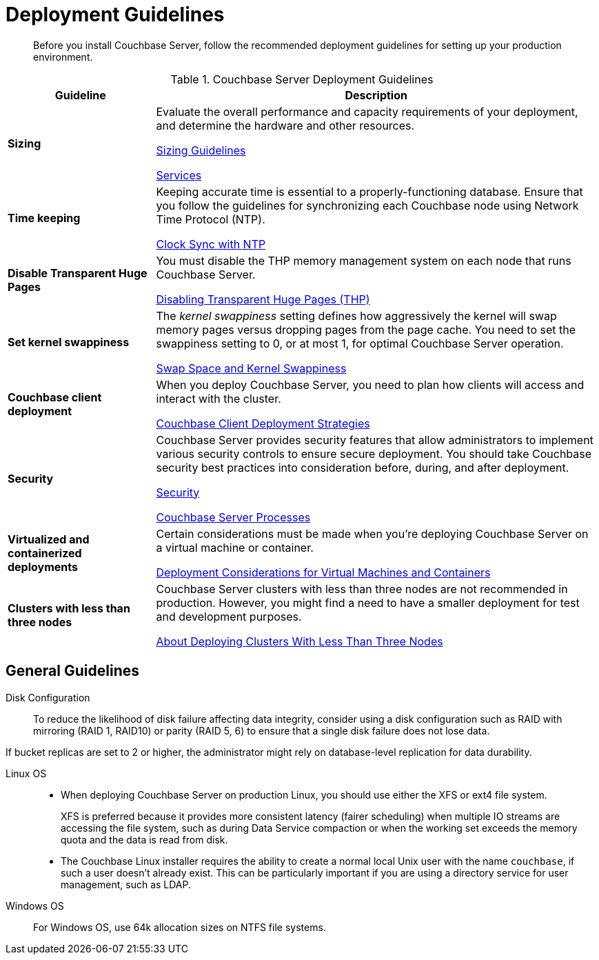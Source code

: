 = Deployment Guidelines
:description: Before you install Couchbase Server, follow the recommended deployment guidelines for setting up your production environment.
:page-topic-type: concept

[abstract]
{description}

.Couchbase Server Deployment Guidelines
[cols="1,3"]
|===
| Guideline | Description

| *Sizing*
| Evaluate the overall performance and capacity requirements of your deployment, and determine the hardware and other resources.

xref:sizing-general.adoc[Sizing Guidelines]

xref:learn:services-and-indexes/services/services.adoc[Services]

| *Time keeping*
| Keeping accurate time is essential to a properly-functioning database.
Ensure that you follow the guidelines for synchronizing each Couchbase node using Network Time Protocol (NTP).

xref:synchronize-clocks-using-ntp.adoc[Clock Sync with NTP]

| *Disable Transparent Huge Pages*
| You must disable the THP memory management system on each node that runs Couchbase Server.

xref:thp-disable.adoc[Disabling Transparent Huge Pages (THP)]

| *Set kernel swappiness*
| The [.term]_kernel swappiness_ setting defines how aggressively the kernel will swap memory pages versus dropping pages from the page cache.
You need to set the swappiness setting to 0, or at most 1, for optimal Couchbase Server operation.

xref:install-swap-space.adoc[Swap Space and Kernel Swappiness]

| *Couchbase client deployment*
| When you deploy Couchbase Server, you need to plan how clients will access and interact with the cluster.

xref:install-client-server.adoc[Couchbase Client Deployment Strategies]

| *Security*
| Couchbase Server provides security features that allow administrators to implement various security controls to ensure secure deployment.
You should take Couchbase security best practices into consideration before, during, and after deployment.

xref:learn:security/security-overview.adoc[Security]

xref:install:server-processes.adoc[Couchbase Server Processes]

| *Virtualized and containerized deployments*
| Certain considerations must be made when you're deploying Couchbase Server on a virtual machine or container.

xref:best-practices-vm.adoc[Deployment Considerations for Virtual Machines and Containers]

| *Clusters with less than three nodes*
| Couchbase Server clusters with less than three nodes are not recommended in production.
However, you might find a need to have a smaller deployment for test and development purposes.

xref:deployment-considerations-lt-3nodes.adoc[About Deploying Clusters With Less Than Three Nodes]
|===

== General Guidelines

Disk Configuration:: 
To reduce the likelihood of disk failure affecting data integrity, consider using a disk configuration such as RAID with mirroring (RAID 1, RAID10) or parity (RAID 5, 6) to ensure that a single disk failure does not lose data.

If bucket replicas are set to 2 or higher, the administrator might rely on database-level replication for data durability.

Linux OS::
* When deploying Couchbase Server on production Linux, you should use either the XFS or ext4 file system.
+
XFS is preferred because it provides more consistent latency (fairer scheduling) when multiple IO streams are accessing the file system, such as during Data Service compaction or when the working set exceeds the memory quota and the data is read from disk.

* The Couchbase Linux installer requires the ability to create a normal local Unix user with the name `couchbase`, if such a user doesn't already exist.
This can be particularly important if you are using a directory service for user management, such as LDAP.

Windows OS:: For Windows OS, use 64k allocation sizes on NTFS file systems.

